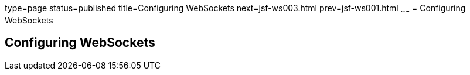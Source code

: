 type=page
status=published
title=Configuring WebSockets
next=jsf-ws003.html
prev=jsf-ws001.html
~~~~~~
= Configuring WebSockets


[[configuring-websockets]]
Configuring WebSockets
----------------------
